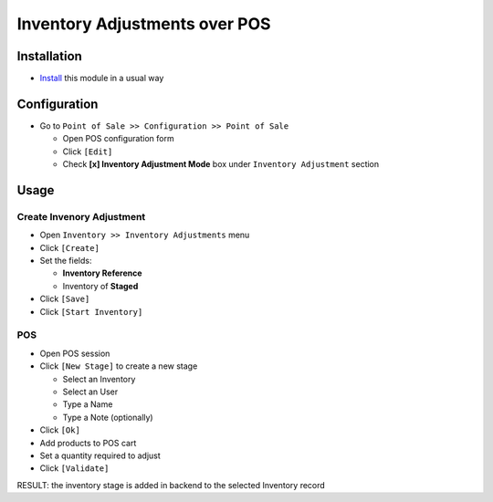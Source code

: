 ================================
 Inventory Adjustments over POS
================================

Installation
============

* `Install <https://odoo-development.readthedocs.io/en/latest/odoo/usage/install-module.html>`__ this module in a usual way

Configuration
=============

* Go to ``Point of Sale >> Configuration >> Point of Sale``

  * Open POS configuration form
  * Click ``[Edit]``
  * Check **[x] Inventory Adjustment Mode** box under ``Inventory Adjustment`` section

Usage
=====

Create Invenory Adjustment
--------------------------

* Open ``Inventory >> Inventory Adjustments`` menu
* Click ``[Create]``
* Set the fields:

  * **Inventory Reference**
  * Inventory of **Staged**

* Click ``[Save]``
* Click ``[Start Inventory]``

POS
---

* Open POS session
* Click ``[New Stage]`` to create a new stage

  * Select an Inventory
  * Select an User
  * Type a Name
  * Type a Note (optionally)

* Click ``[Ok]``
* Add products to POS cart
* Set a quantity required to adjust
* Click ``[Validate]``

RESULT: the inventory stage is added in backend to the selected Inventory record
